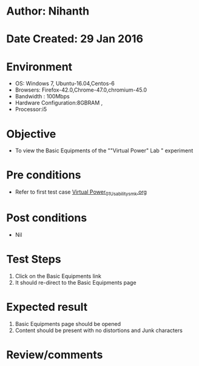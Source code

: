* Author: Nihanth
* Date Created: 29 Jan 2016
* Environment
  - OS: Windows 7, Ubuntu-16.04,Centos-6
  - Browsers: Firefox-42.0,Chrome-47.0,chromium-45.0
  - Bandwidth : 100Mbps
  - Hardware Configuration:8GBRAM , 
  - Processor:i5

* Objective
  - To view the Basic Equipments of the ""Virtual Power" Lab " experiment

* Pre conditions
  - Refer to first test case [[https://github.com/Virtual-Labs/virtual-power-lab-dei/blob/master/test-cases/integration_test-cases/System/Virtual Power_01_Usability_smk.org][Virtual Power_01_Usability_smk.org]]

* Post conditions
  - Nil
* Test Steps
  1. Click on the Basic Equipments link 
  2. It should re-direct to the Basic Equipments page

* Expected result
  1. Basic Equipments page should be opened
  2. Content should be present with no distortions and Junk characters

* Review/comments



